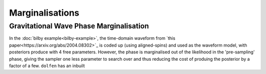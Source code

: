 ================
Marginalisations
================


Gravitational Wave Phase Marginalisation
========================================

In the :doc:`bilby example<bilby-example>`, the time-domain waveform from `this paper<https://arxiv.org/abs/2004.08302>`_ is coded up (using aligned-spins) and used as the waveform model, with posteriors produce with 4 free parameters. However, the phase is marginalised out of the likelihood in the 'pre-sampling' phase, giving the sampler one less parameter to search over and thus reducing the cost of produing the posterior by a factor of a few. ``dolfen`` has an inbuilt 

